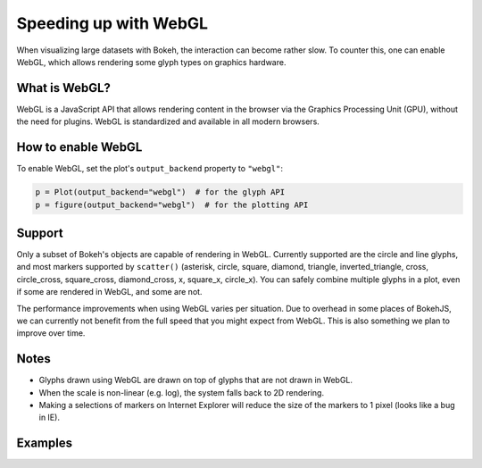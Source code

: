 .. _userguide_webgl:

Speeding up with WebGL
======================

When visualizing large datasets with Bokeh, the interaction can become
rather slow. To counter this, one can enable WebGL, which allows
rendering some glyph types on graphics hardware.

What is WebGL?
--------------

WebGL is a JavaScript API that allows rendering content in the browser
via the Graphics Processing Unit (GPU), without the need for plugins.
WebGL is standardized and available in all modern browsers.

How to enable WebGL
-------------------

To enable WebGL, set the plot's ``output_backend`` property to ``"webgl"``:

.. code-block:: python

    p = Plot(output_backend="webgl")  # for the glyph API
    p = figure(output_backend="webgl")  # for the plotting API

Support
-------

Only a subset of Bokeh's objects are capable of rendering in WebGL.
Currently supported are the circle and line glyphs, and most markers
supported by ``scatter()`` (asterisk, circle, square, diamond, triangle,
inverted_triangle, cross, circle_cross, square_cross, diamond_cross,
x, square_x, circle_x). You can safely combine multiple glyphs
in a plot, even if some are rendered in WebGL, and some are not.

The performance improvements when using WebGL varies per situation. Due
to overhead in some places of BokehJS, we can currently not benefit
from the full speed that you might expect from WebGL. This is also
something we plan to improve over time.

Notes
-----

* Glyphs drawn using WebGL are drawn on top of glyphs that are not drawn
  in WebGL.
* When the scale is non-linear (e.g. log), the system falls back to 2D
  rendering.
* Making a selections of markers on Internet Explorer will reduce the size
  of the markers to 1 pixel (looks like a bug in IE).

Examples
--------


.. bokeh-plot::
    :source-position: above

    import numpy as np

    from bokeh.plotting import figure, show, output_file

    N = 10000

    x = np.random.normal(0, np.pi, N)
    y = np.sin(x) + np.random.normal(0, 0.2, N)

    output_file("scatter10k.html", title="scatter 10k points (no WebGL)")

    p = figure(output_backend="canvas")
    p.scatter(x, y, alpha=0.1)
    show(p)


.. bokeh-plot::
    :source-position: above

    import numpy as np

    from bokeh.plotting import figure, show, output_file

    N = 10000

    x = np.random.normal(0, np.pi, N)
    y = np.sin(x) + np.random.normal(0, 0.2, N)

    output_file("scatter10k.html", title="scatter 10k points (with WebGL)")

    p = figure(output_backend="webgl")
    p.scatter(x, y, alpha=0.1)
    show(p)


.. bokeh-plot::
    :source-position: above

    import numpy as np

    from bokeh.plotting import figure, show, output_file

    N = 10000

    x = np.linspace(0, 10*np.pi, N)
    y = np.cos(x) + np.sin(2*x+1.25) + np.random.normal(0, 0.001, (N, ))

    output_file("line10k.html", title="line10k.py example")

    p = figure(title="A line consisting of 10k points", output_backend="webgl")
    p.line(x, y, color="#22aa22", line_width=3)
    show(p)
